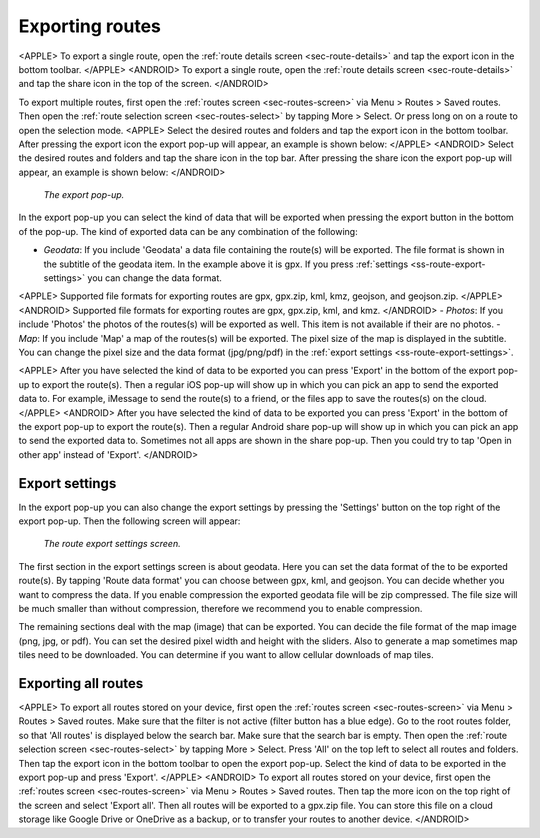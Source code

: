 .. _sec-routes-export:

Exporting routes
================

<APPLE>
To export a single route, open the :ref:`route details screen <sec-route-details>` and tap the export icon in the bottom toolbar.
</APPLE>
<ANDROID>
To export a single route, open the :ref:`route details screen <sec-route-details>` and tap the share icon in the top of the screen.
</ANDROID>

To export multiple routes, first open the :ref:`routes screen <sec-routes-screen>` via Menu > Routes > Saved routes. Then open the :ref:`route selection screen <sec-routes-select>` by tapping More > Select. Or press long on on a route to open the selection mode. 
<APPLE>
Select the desired routes and folders and tap the export icon in the bottom toolbar.
After pressing the export icon the export pop-up will appear, an example is shown below:
</APPLE>
<ANDROID>
Select the desired routes and folders and tap the share icon in the top bar.
After pressing the share icon the export pop-up will appear, an example is shown below:
</ANDROID>

.. figure:: ../_static/route-export1.png
   :height: 568px
   :width: 320px
   :alt: Export popup Topo GPS
   
   *The export pop-up.*
   
In the export pop-up you can select the kind of data that will be exported when pressing the export button in the bottom of the pop-up.
The kind of exported data can be any combination of the following:

- *Geodata*: If you include 'Geodata' a data file containing the route(s) will be exported. The file format is shown in the subtitle of the geodata item. In the example above it is gpx. If you press :ref:`settings <ss-route-export-settings>` you can change the data format. 
<APPLE>
Supported file formats for exporting routes are gpx, gpx.zip, kml, kmz, geojson, and geojson.zip.
</APPLE>
<ANDROID>
Supported file formats for exporting routes are gpx, gpx.zip, kml, and kmz.
</ANDROID>
- *Photos*: If you include 'Photos' the photos of the routes(s) will be exported as well. This item is not available if their are no photos.
- *Map*: If you include 'Map' a map of the routes(s) will be exported. The pixel size of the map is displayed in the subtitle. You can change the pixel size and the data format (jpg/png/pdf) in the :ref:`export settings <ss-route-export-settings>`.

<APPLE>
After you have selected the kind of data to be exported you can press 'Export' in the bottom of the export pop-up to export the route(s). Then a regular iOS pop-up will show up in which you can pick an app to send the exported data to. For example, iMessage to send the route(s) to a friend, or the files app to save the routes(s) on the cloud.
</APPLE>
<ANDROID>
After you have selected the kind of data to be exported you can press 'Export' in the bottom of the export pop-up to export the route(s). Then a regular Android share pop-up will show up in which you can pick an app to send the exported data to. Sometimes not all apps are shown in the share pop-up. Then you could try to tap 'Open in other app' instead of 'Export'.
</ANDROID>

.. _ss-route-export-settings:

Export settings
~~~~~~~~~~~~~~~
In the export pop-up you can also change the export settings by pressing the 'Settings' button on the top right of the export pop-up. Then the following screen will appear:

.. figure:: ../_static/route-export-settings.png
   :height: 568px
   :width: 320px
   :alt: Route export settings screen Topo GPS
   
   *The route export settings screen.*

The first section in the export settings screen is about geodata. Here you can set the data format of the to be exported route(s). By tapping 'Route data format' you can choose between gpx, kml, and geojson. You can decide whether you want to compress the data. If you enable compression the exported geodata file will be zip compressed. The file size will be much smaller than without compression, therefore we recommend you to enable compression.

The remaining sections deal with the map (image) that can be exported. You can decide the file format of the map image (png, jpg, or pdf). You can set the desired pixel width and height with the sliders. Also to generate a map sometimes map tiles need to be downloaded. You can determine if you want to allow cellular downloads of map tiles.
 

.. _ss-export-all-routes:

Exporting all routes
~~~~~~~~~~~~~~~~~~~~
<APPLE>
To export all routes stored on your device, first open the :ref:`routes screen <sec-routes-screen>` via Menu > Routes > Saved routes. Make sure that the filter is not active (filter button has a blue edge). Go to the root routes folder, so that 'All routes' is displayed below the search bar. Make sure that the search bar is empty.  Then open the :ref:`route selection screen <sec-routes-select>` by tapping More > Select. Press 'All' on the top left to select all routes and folders. Then tap the export icon in the bottom toolbar to open the export pop-up. Select the kind of data to be exported in the export pop-up and press 'Export'.
</APPLE>
<ANDROID>
To export all routes stored on your device, first open the :ref:`routes screen <sec-routes-screen>` via Menu > Routes > Saved routes. Then tap the more icon on the top right of the screen and select 'Export all'. Then all routes will be exported to a gpx.zip file. You can store this file on a cloud storage like Google Drive or OneDrive as a backup, or to transfer your routes to another device.
</ANDROID>
